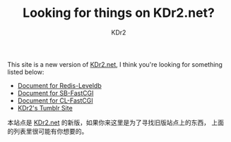 # -*- mode: org; mode: auto-fill; -*-
#+TITLE: Looking for things on KDr2.net?
#+AUTHOR: KDr2

#+BEGIN: inc-file :file "common.inc.org"
#+END:
#+CALL: dynamic-header() :results raw

#+BEGIN: inc-file :file "gad.inc.org"
#+END

This site is a new version of _KDr2.net_, I think you're looking for
something listed below:

 - [[file:../project/redis-leveldb.org][Document for Redis-Leveldb]]
 - [[file:../project/sb-fastcgi.org][Document for SB-FastCGI]]
 - [[file:../project/cl-fastcgi.org][Document for CL-FastCGI]]
 - [[http://n.kdr2.net][KDr2's Tumblr Site]]

本站点是 _KDr2.net_ 的新版，如果你来这里是为了寻找旧版站点上的东西，
上面的列表里很可能有你想要的。

#+BEGIN: inc-file :file "gad.inc.org"
#+END
